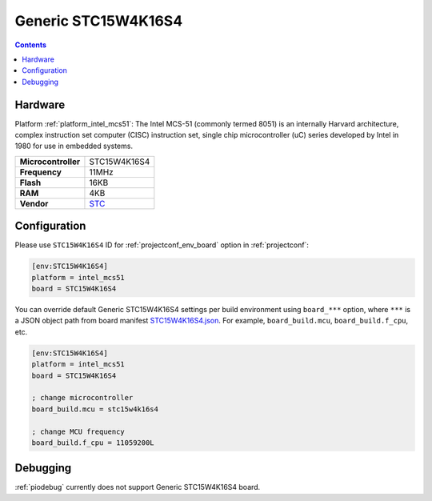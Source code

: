 ..  Copyright (c) 2014-present PlatformIO <contact@platformio.org>
    Licensed under the Apache License, Version 2.0 (the "License");
    you may not use this file except in compliance with the License.
    You may obtain a copy of the License at
       http://www.apache.org/licenses/LICENSE-2.0
    Unless required by applicable law or agreed to in writing, software
    distributed under the License is distributed on an "AS IS" BASIS,
    WITHOUT WARRANTIES OR CONDITIONS OF ANY KIND, either express or implied.
    See the License for the specific language governing permissions and
    limitations under the License.

.. _board_intel_mcs51_STC15W4K16S4:

Generic STC15W4K16S4
====================

.. contents::

Hardware
--------

Platform :ref:`platform_intel_mcs51`: The Intel MCS-51 (commonly termed 8051) is an internally Harvard architecture, complex instruction set computer (CISC) instruction set, single chip microcontroller (uC) series developed by Intel in 1980 for use in embedded systems.

.. list-table::

  * - **Microcontroller**
    - STC15W4K16S4
  * - **Frequency**
    - 11MHz
  * - **Flash**
    - 16KB
  * - **RAM**
    - 4KB
  * - **Vendor**
    - `STC <http://www.stcmicro.com/STC/STC15W4K32S4.html?utm_source=platformio.org&utm_medium=docs>`__


Configuration
-------------

Please use ``STC15W4K16S4`` ID for :ref:`projectconf_env_board` option in :ref:`projectconf`:

.. code-block:: ini

  [env:STC15W4K16S4]
  platform = intel_mcs51
  board = STC15W4K16S4

You can override default Generic STC15W4K16S4 settings per build environment using
``board_***`` option, where ``***`` is a JSON object path from
board manifest `STC15W4K16S4.json <https://github.com/platformio/platform-intel_mcs51/blob/master/boards/STC15W4K16S4.json>`_. For example,
``board_build.mcu``, ``board_build.f_cpu``, etc.

.. code-block:: ini

  [env:STC15W4K16S4]
  platform = intel_mcs51
  board = STC15W4K16S4

  ; change microcontroller
  board_build.mcu = stc15w4k16s4

  ; change MCU frequency
  board_build.f_cpu = 11059200L

Debugging
---------
:ref:`piodebug` currently does not support Generic STC15W4K16S4 board.